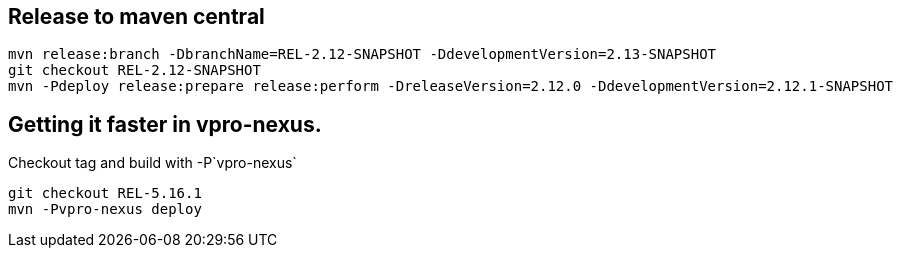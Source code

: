 == Release to maven central

[source,bash]
----
mvn release:branch -DbranchName=REL-2.12-SNAPSHOT -DdevelopmentVersion=2.13-SNAPSHOT
git checkout REL-2.12-SNAPSHOT
mvn -Pdeploy release:prepare release:perform -DreleaseVersion=2.12.0 -DdevelopmentVersion=2.12.1-SNAPSHOT
----


== Getting it faster in vpro-nexus.

Checkout tag and build with -P`vpro-nexus`
[source,bash]
----
git checkout REL-5.16.1
mvn -Pvpro-nexus deploy
----
